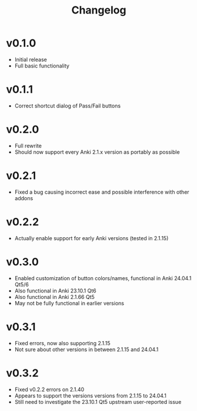 #+TITLE: Changelog

* v0.1.0
 - Initial release
 - Full basic functionality
* v0.1.1
 - Correct shortcut dialog of Pass/Fail buttons
* v0.2.0
 - Full rewrite
 - Should now support every Anki 2.1.x version as portably as possible
* v0.2.1
 - Fixed a bug causing incorrect ease and possible interference with other addons
* v0.2.2
 - Actually enable support for early Anki versions (tested in 2.1.15)
* v0.3.0
 - Enabled customization of button colors/names, functional in Anki 24.04.1 Qt5/6
 - Also functional in Anki 23.10.1 Qt6
 - Also functional in Anki 2.1.66 Qt5
 - May not be fully functional in earlier versions
* v0.3.1
 - Fixed errors, now also supporting 2.1.15
 - Not sure about other versions in between 2.1.15 and 24.04.1
* v0.3.2
 - Fixed v0.2.2 errors on 2.1.40
 - Appears to support the versions versions from 2.1.15 to 24.04.1
 - Still need to investigate the 23.10.1 Qt5 upstream user-reported issue